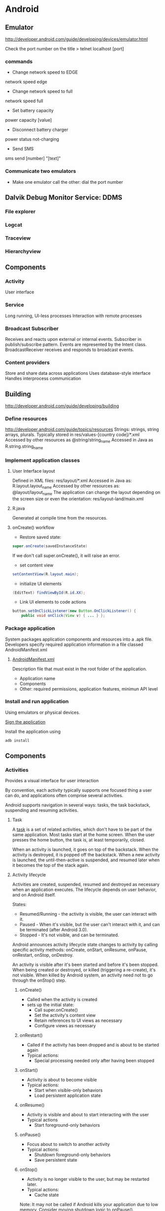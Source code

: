 * Android

** Emulator
http://developer.android.com/guide/developing/devices/emulator.html

Check the port number on the title
> telnet localhost [port]

*** commands
- Change network speed to EDGE
network speed edge
- Change network speed to full
network speed full
- Set battery capacity
power capacity [value]
- Disconnect battery charger
power status not-charging
- Send SMS
sms send [number] "[text]"

*** Communicate two emulators
- Make one emulator call the other: dial the port number

** Dalvik Debug Monitor Service: DDMS
*** File explorer
*** Logcat
*** Traceview
*** Hierarchyview
** Components
*** Activity
User interface
*** Service
Long running, UI-less processes
Interaction with remote processes
*** Broadcast Subscriber
Receives and reacts upon external or internal events.
Subscriber in publish/subscribe pattern.
Events are represented by the Intent class.
BroadcastReceiver receives and responds to broadcast events.
*** Content providers
Store and share data across applications
Uses database-style interface
Handles interprocess communication
** Building
http://developer.android.com/guide/developing/building
*** Define resources
http://developer.android.com/guide/topics/resources
Strings: strings, string arrays, plurals.
Typically stored in res/values-[country code]/*.xml
Accessed by other resources as @string/string_name
Accessed in Java as
R.string.string_name
*** Implement application classes
**** User Interface layout

Defined in XML files: res/layout/*.xml
Accessed in Java as: R.layout.layout_name
Accessed by other resources as: @layout/layout_name
The application can change the layout depending on the screen size or even the orientation: res/layout-land/main.xml

**** R.java
Generated at compile time from the resources.

**** onCreate() workflow
- Restore saved state:

#+BEGIN_SRC java
super.onCreate(savedInstanceState)
#+END_SRC

If we don't call super.onCreate(), it will raise an error.
- set content view

#+BEGIN_SRC java
setContentView(R.layout.main);
#+END_SRC

- initialize UI elements

#+BEGIN_SRC java
(EditText) findViewById(R.id.XX);
#+END_SRC

- Link UI elements to code actions

#+BEGIN_SRC java
button.setOnClickListener(new Button.OnClickListener() {
    public void onClick(View v) { ... } };
#+END_SRC

*** Package application

System packages application components and resources into a .apk file.
Developers specify required application information in a file classed AndroidManifest.xml

**** [[http://developer.android.com/guide/topics/manifest/manifest-intro.html][AndroidManifest.xml]]

Description file that must exist in the root folder of the application.

- Application name
- Components
- Other: required permissions, application features, minimun API level

*** Install and run application

Using emulators or physical devices.

[[http://developer.android.com/tools/publishing/app-signing.html][Sign the application]]

Install the application using

#+BEGIN_SRC sh
adb install
#+END_SRC

** Components

*** Activities

Provides a visual interface for user interaction

By convention, each activity typically supports one focused thing a user can do, and applications often comprise several activities.

Android supports navigation in several ways: tasks, the task backstack, suspending and resuming activities.

**** Task

A [[http://developer.android.com/guide/topics/fundamentals/tasks-and-back-stack.html][task]] is a set of related activities, which don't have to be part of the same application. Most tasks start at the home screen.
When the user presses the home button, the task is, at least temporarily, closed.

When an activity is launched, it goes on top of the backstack. When the activity is destroyed, it is popped off the backstack.
When a new activity is launched, the until-then-active is suspended, and resumed later when it becomes the top of the stack again.

**** Activity lifecycle

Activities are created, suspended, resumed and destroyed as necessary when an application executes.
The lifecycle depends on user behavior, and on Android itself.

States:

- Resumed/Running - the activity is visible, the user can interact with it.
- Paused - When it's visible, but the user can't interact with it, and can be terminated (after Android 3.0).
- Stopped - It's not visible, and can be terminated.

Android announces activity lifecycle state changes to activity by calling specific activity methods: onCreate, onStart, onResume, onPause, onRestart, onStop, onDestroy.

An activity is visible after it's been started and before it's been stopped. When being created or destroyed, or killed (triggering a re-create), it's not visible.
When killed by Android system, an activity need not to go through the onStop() step.

***** onCreate()

- Called when the activity is created
- sets up the initial state:
  - Call super.onCreate()
  - Set the activity's content view
  - Retain references to UI views as necessary
  - Configure views as necessary

***** onRestart()

- Called if the activity has been dropped and is about to be started again
- Typical actions:
  - Special processing needed only after having been stopped

***** onStart()

- Activity is about to become visible
- Typical actions:
  - Start when visible-only behaviors
  - Load persistent application state

***** onResume()

- Activity is visible and about to start interacting with the user
- Typical actions
  - Start foreground-only behaviors

***** onPause()

- Focus about to switch to another activity
- Typical actions:
  - Shutdown foreground-only behaviors
  - Save persistent state

***** onStop()

- Activity is no longer visible to the user, but may be restarted later.
- Typical actions:
  - Cache state
Note: It may not be called if Android kills your application due to low memory.
Consider moving shutdown logic to onPause().

***** onDestroy()

- Activity is about to be destroyed
- Typical actions
  - Release activity resources.
Note: It may not be called if Android kills your application due to low memory.
Consider moving shutdown logic to onPause().

**** Starting activities

- Create an Intent object specifying the activity to start.
- Pass this newly created Intent object to methods such as:
  - startActivity() -> Adds the new activity to the top of the backpack
  - startActivityForResult() -> Invokes a callback method on the callee (onActivityResult) when the called activity finishes, to return a result.

The new activity, when calling with startActivityForResult, is responsible of annotating its result via setResult() method on itself, passing
a result code (integer), and optionally an Intent object with additional data. As for the result code, there're some predefined values:
- RESULT_CANCELED: the user has canceled (via the back button for example).
- RESULT_OK: the activity was completed successfully.

*** Configuration changes

Device configuration (keyboard, orientation, locale, etc.) can change at runtime. When that happens, Android usually kills the current activity and then restarts it.

Since an activity can be restarted frequently, it should be fast.

If necessary, we can:
- Retain and object containing important state information during a configuration change.

Hard to recompute data can be cached to speed up handling of configuration changes, by overridding

#+BEGIN_SRC java
onRetainNonConfigurationInstance()
#+END_SRC

to build and return the configuration object. It will be called some time between onStop() and onDestroy().
Then, when the activity is restarted, that configuration object can be retrieved by calling

#+BEGIN_SRC java
getLastNonConfigurationInstance()
#+END_SRC

However, this approach is currently deprecated, in favor of methods in the Fragment class.

- Manually handle the configuration change.

We can prevent the system from restarting the activity, by declaring the configuration changes the activity
handles in AndroidManifest.xml file.

For example,

#+BEGIN_SRC xml
<activity android:name=".MyActivity" android:configChanges="orientation|screensize|keyboardHidden" ...>
#+END_SRC
